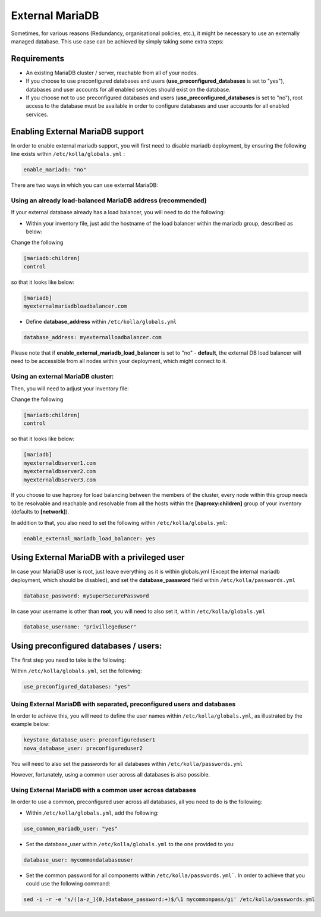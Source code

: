 .. _external-mariadb-guide:

================
External MariaDB
================

Sometimes, for various reasons (Redundancy, organisational policies, etc.),
it might be necessary to use an externally managed database.
This use case can be achieved by simply taking some extra steps:

Requirements
============

* An existing MariaDB cluster / server, reachable from all of your
  nodes.
* If you choose to use preconfigured databases and users
  (**use_preconfigured_databases** is set to "yes"), databases and
  user accounts for all enabled services should exist on the
  database.
* If you choose not to use preconfigured databases and users
  (**use_preconfigured_databases** is set to "no"), root access to
  the database must be available in order to configure databases and
  user accounts for all enabled services.

Enabling External MariaDB support
=================================

In order to enable external mariadb support,
you will first need to disable mariadb deployment,
by ensuring the following line exists within ``/etc/kolla/globals.yml`` :

.. code-block:: yaml

  enable_mariadb: "no"

.. end

There are two ways in which you can use
external MariaDB:

Using an already load-balanced MariaDB address (recommended)
------------------------------------------------------------

If your external database already has a
load balancer, you will need to do the following:

* Within your inventory file, just add the hostname
  of the load balancer within the mariadb group,
  described as below:

Change the following

.. code-block:: ini

  [mariadb:children]
  control

.. end

so that it looks like below:

.. code-block:: ini

  [mariadb]
  myexternalmariadbloadbalancer.com

.. end

* Define **database_address** within ``/etc/kolla/globals.yml``

.. code-block:: yaml

  database_address: myexternalloadbalancer.com

.. end

Please note that if **enable_external_mariadb_load_balancer** is
set to "no" - **default**, the external DB load balancer will need to be
accessible from all nodes within your deployment, which might
connect to it.

Using an external MariaDB cluster:
----------------------------------

Then, you will need to adjust your inventory file:

Change the following

.. code-block:: ini

  [mariadb:children]
  control

.. end

so that it looks like below:

.. code-block:: ini

  [mariadb]
  myexternaldbserver1.com
  myexternaldbserver2.com
  myexternaldbserver3.com

.. end

If you choose to use haproxy for load balancing between the
members of the cluster, every node within this group
needs to be resolvable and reachable and resolvable from all
the hosts within the **[haproxy:children]**  group
of your inventory (defaults to **[network]**).

In addition to that, you also need to set the following within
``/etc/kolla/globals.yml``:

.. code-block:: yaml

  enable_external_mariadb_load_balancer: yes

.. end

Using External MariaDB with a privileged user
=============================================

In case your MariaDB user is root, just leave
everything as it is within globals.yml (Except the
internal mariadb deployment, which should be disabled),
and set the **database_password** field within
``/etc/kolla/passwords.yml``

.. code-block:: yaml

  database_password: mySuperSecurePassword

.. end

In case your username is other than **root**, you will
need to also set it, within ``/etc/kolla/globals.yml``

.. code-block:: yaml

  database_username: "privillegeduser"

.. end

Using preconfigured databases / users:
======================================

The first step you need to take is the following:

Within ``/etc/kolla/globals.yml``, set the following:

.. code-block:: yaml

  use_preconfigured_databases: "yes"

.. end

Using External MariaDB with separated, preconfigured users and databases
------------------------------------------------------------------------

In order to achieve this, you will need to define the user names within
``/etc/kolla/globals.yml``, as illustrated by the example below:


.. code-block:: yaml

  keystone_database_user: preconfigureduser1
  nova_database_user: preconfigureduser2

.. end

You will need to also set the passwords for all databases within
``/etc/kolla/passwords.yml``


However, fortunately, using a common user across
all databases is also possible.


Using External MariaDB with a common user across databases
----------------------------------------------------------

In order to use a common, preconfigured user across all databases,
all you need to do is the following:

* Within ``/etc/kolla/globals.yml``, add the following:

.. code-block:: yaml

  use_common_mariadb_user: "yes"

.. end

* Set the database_user within ``/etc/kolla/globals.yml`` to
  the one provided to you:

.. code-block:: yaml

  database_user: mycommondatabaseuser

.. end

* Set the common password for all components within ``/etc/kolla/passwords.yml```.
  In order to achieve that you could use the following command:

.. code-block:: console

  sed -i -r -e 's/([a-z_]{0,}database_password:+)$/\1 mycommonpass/gi' /etc/kolla/passwords.yml

.. end
